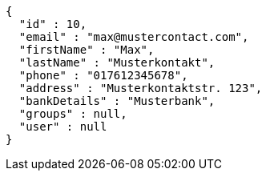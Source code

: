 [source,options="nowrap"]
----
{
  "id" : 10,
  "email" : "max@mustercontact.com",
  "firstName" : "Max",
  "lastName" : "Musterkontakt",
  "phone" : "017612345678",
  "address" : "Musterkontaktstr. 123",
  "bankDetails" : "Musterbank",
  "groups" : null,
  "user" : null
}
----